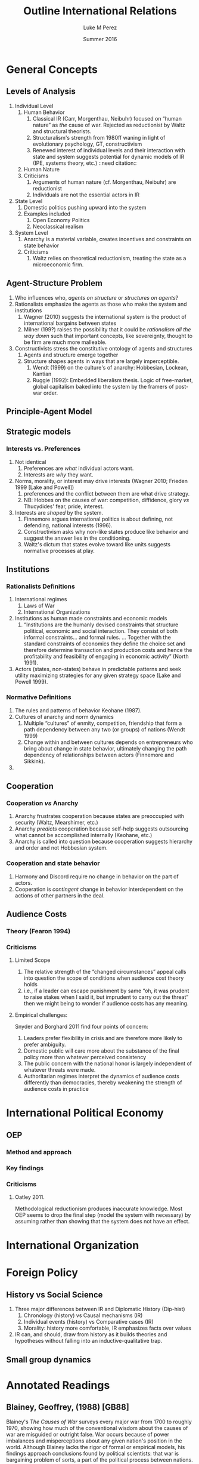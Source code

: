 #+startup: indent
#+options: toc:nil  ':t num:3 H:3
#+OPTIONS: tags:nil
#+author: Luke M Perez
#+date: Summer 2016
#+title: Outline International Relations


* General Concepts
** Levels of Analysis
1. Individual Level
   1. Human Behavior
      1. Classical IR (Carr, Morgenthau, Neibuhr) focused on "human
         nature" as /the/ cause of war. Rejected as reductionist by
         Waltz and structural theorists.
      2. Structuralism's strength from 1980ff waning in light of
         evolutionary psychology, GT, constructivism
      3. Renewed interest of individual levels and their interaction
         with state and system suggests potential for dynamic models
         of IR (IPE, systems theory, etc.) ::need citation:: 
   2. Human Nature
   3. Criticisms
      1. Arguments of human nature (cf. Morgenthau, Neibuhr) are
         reductionist
      2. Individuals are not the essential actors in IR
2. State Level
   1. Domestic politics pushing upward into the system
   2. Examples included
      1. Open Economy Politics
      2. Neoclassical realism
   
3. System Level
   1. Anarchy is a material variable, creates incentives and
      constraints on state behavior
   2. Criticisms
      1. Waltz relies on theoretical reductionism, treating the state
         as a microeconomic firm. 
** Agent-Structure Problem
1. Who influences who, /agents on structure/ or /structures on agents/?
2. Rationalists emphasize the agents as those who make the system and institutions
   1. Wagner (2010) suggests the international system is the product
      of international bargains between states
   2. Milner (199?) raises the possibility that it could be
      /rationalism all the way down/ such that important concepts,
      like sovereignty, thought to be firm are much more malleable.
3. Constructivists stress the constitutive ontology of agents and structures
   1. Agents and structure emerge together
   2. Structure shapes agents in ways that are largely imperceptible.
      1. Wendt (1999) on the culture's of anarchy: Hobbesian, Lockean, Kantian
      2. Ruggie (1992): Embedded liberalism thesis. Logic of
         free-market, global capitalism baked into the system by the
         framers of post-war order.          
** Principle-Agent Model
** Strategic models
*** Interests vs. Preferences
1. Not identical
   1. Preferences are /what/ individual actors want.
   2. Interests are /why/ they want.
2. Norms, morality, or interest may drive interests (Wagner 2010;
   Frieden 1999 [Lake and Powell])
   1. preferences and the conflict between them are what drive strategy.
   2. NB: Hobbes on the causes of war: competition, diffidence, glory
      /vs/ Thucydides' fear, pride, interest.
3. Interests are /shaped/ by the system. 
   1. Finnemore argues international politics is about defining, not
      defending, national interests (1996).
   2. Constructivism asks why non-like states produce like behavior
      and suggest the answer lies in the conditioning.
   3. Waltz's dictum that states evolve toward like units suggests
      normative processes at play.
** Institutions
*** Rationalists Definitions
1. International regimes
   1. Laws of War
   2. International Organizations
2. Institutions as human made constraints and economic models
   1. "Institutions are the humanly devised constraints that structure
      political, economic and social interaction. They consist of both
      informal constraints... and formal rules. ... Together with the
      standard constraints of economics they define the choice set and
      therefore determine transaction and production costs and hence
      the profitability and feasibility of engaging in economic
      activity" (North 1991).
3. Actors (states, non-states) behave in predictable patterns and seek
   utility maximizing strategies for any given strategy space (Lake
   and Powell 1999). 


*** Normative Definitions
1. The rules and patterns of behavior Keohane (1987).
2. Cultures of anarchy and norm dynamics
   1. Multiple "cultures" of enmity, competition, friendship that form
      a path dependency between any two (or groups) of nations (Wendt 1999)
   2. Change within and between cultures depends on entrepreneurs who
      bring about change in state behavior, ultimately changing the
      path dependency of relationships between actors (Finnemore and Sikkink).
3. 
** Cooperation 
*** Cooperation /vs/ Anarchy
1. Anarchy frustrates cooperation because states are preoccupied with
   security (Waltz, Mearshimer, etc.)
2. Anarchy /predicts/ cooperation because self-help suggests
   outsourcing what cannot be accomplished internally (Keohane, etc.)
3. Anarchy is called into question because cooperation suggests
   hierarchy and order and not Hobbesian system. 
*** Cooperation and state behavior
1. Harmony and Discord require no change in behavior on the part of actors.
2. Cooperation is /contingent/ change in behavior interdependent on
   the actions of other partners in the deal.
** Audience Costs
*** Theory (Fearon 1994)
*** Criticisms
**** Limited Scope
1. The relative strength of the "changed circumstances" appeal calls
   into question the scope of conditions when audience cost theory holds
2. i.e., if a leader can escape punishment by same "oh, it was prudent
   to raise stakes when I said it, but imprudent to carry out the
   threat" then we might being to wonder if audience costs has any
   meaning.
**** Empirical challenges: 
Snyder and Borghard 2011 find four points of concern: 

1. Leaders prefer flexibility in crisis and are therefore more likely
   to prefer ambiguity.
2. Domestic public will care more about the substance of the final
   policy more than whatever perceived consistency
3. The public concern with the national honor is largely independent
   of whatever threats were made.
4. Authoritarian regimes interpret the dynamics of audience costs
   differently than democracies, thereby weakening the strength of
   audience costs in practice

* International Political Economy
** OEP
*** Method and approach
*** Key findings
*** Criticisms
**** Oatley 2011. 
Methodological reductionism produces inaccurate knowledge. Most OEP
seems to drop the final step (model the system with necessary) by
assuming rather than showing that the system does not have an effect. 
* International Organization

* Foreign Policy
** History vs Social Science
1. Three major differences between IR and Diplomatic History (Dip-hist)
   1. Chronology (history) vs Causal mechanisms (IR)
   2. Individual events (history) vs Comparative cases (IR)
   3. Morality: history more comfortable, IR emphasizes facts over values
2. IR can, and should, draw from history as it builds theories and
   hypotheses without falling into an inductive-qualitative trap.
** Small group dynamics



* Annotated Readings
** Blainey, Geoffrey, (1988) [GB88]
Blainey's /The Causes of War/ surveys every major war from 1700 to
roughly 1970, showing how much of the conventional wisdom about the
causes of war are misguided or outright false. War occurs because of
power imbalances and misperceptions about any given nation's position
in the world. Although Blainey lacks the rigor of formal or empirical
models, his findings approach conclusions found by political
scientists: that war is bargaining problem of sorts, a part of the
political process between nations. One notable line of inquiry is his
study of the Manchester creed of the late-19th and early-20th
century. Cooperation in this period was at least as deep and broad as
modern globalization, then as now, the conventional wisdom was that
economics and cultural openness were making war obsolete. But then, as
now, politics rather than economics proves to be sovereign.  
** Bennett, Andrew (2013) [Bennett2013]
** Broaumoeller, Bear F. (2012) [Broemoeller2012]
** de Marchi, Scott (deMarchi2005)
Examines the limitations of quantitative and and formal models in
political science, arguing that computational models can compliment
and improve traditional empirical and formal research designs.
Following Achen (2002), de Marchi argues that empirical modeling too
often includes an over abundance of variables, thereby overfitting
their model and producing spurious findings (p. 11). Formal theorists
are not immune to this problem because an abundance of logically
consistent models exist that can be fitted to the empirical
observations such that whatever the researcher wishes to show, /a
priori/ can usually be shown. Computation models, however, can
adjudicate between various models by allowing researchers to test a
model against a closer approximation of the Data Generating Process
(DGP) before doing so on the actual empirical data. This approach,
along with /out-of-sample/ (OOS) testing helps researchers avoid the
pitfalls of overfitting or underfitting their models.   
** Keohane, Robert O. 1988
Survey of two emerging approaches to the study of international
institutions, rationalist and constructivist. Rationalist approaches
rely on game theory and neoclassical economic theory to develop models
of utility maximizing strategies. Rationalist approaches assume actors
are self-aware they are in institutions---often even self-conscious
that they constructed the institutions that constrain
themselves. Institutions, in this view, rely on /exchange theory/
positing that (a) there are gains to be made from cooperation but (b)
cooperation is costly: thus, institutions help manage those
costs. Constructivist approaches, conversely, point out that actors
are often unaware they are acting under the constraints of the
institution and that institutions contain and promote /norms/ as the
primary constraint mechanism on actors. 
** Oatley, Thomas (2012) [TO12reduct]
Oatley critiques the methodological reductionism of OEP because it
risks producing false or inaccurate knowledge. According to Oatley,
OEP assumes---rather than shows---that the system under study can be
studied without consideration of system level effects. In at least
three issue areas he shows that modeling the system level effects
produces different findings from a strict OEP method that only models
domestic level variables. 
** Wagner, R. Harrison 1986
Using noncooperative game theory, Wagner models balancing theory in
systems between 3--5 states. He shows that a core 'realist' (scare
quotes original) assumptions like exogenous change in
preferences---i.e., no state can be sure another's preferences will
not change tomorrow---uncertainty, and the possibility of conflict can
lead to stability within a given system. Stability, however, is
defined as the non-death of states; that is, war and conflict can
occur, but the system is considered stable if all states
remain. Peace, in contrast, is defined as the absence of war. Although
it is possible for there to be stability without peace, Wagner is
silent on the possibility of peace without stability. 
** Waltz, Kenneth N. 1959 
/Man, the State, and War/ from Waltz's dissertation, examines the
levels of analysis (individual, state, system) and the causes of war
and peace among nations. 
** Waltz, Kennith N. 1979 
/Theory of Internat'l Politics/ lays the foundation for nearly
all contemporary IR research either by critiquing, extending, or
modifying Waltz's basic definitions of theory, reductionist/systemic
approaches, and philosophy of social science. Waltz's microeconomic
method and systemic approach recast classical realism into it's
neorealist, or structural, formulation found in Mearshimer and
others. Waltz stresses the material forces of the international system
because he finds the analysis produced by first-image or second-image
approaches wanting. The goal of any theory is /parsimony/; systemic
theory building allows him to derive elegant "theories" about
international politics when states are treated like firms in
microeconomic theory. Statistics, for example, "are simply description
in numberical form" (p. 3). What matters is not the quantitative (or
formal) model and evidence, but the theory building. However
influential /Theory of International Politics/ proved to be, his
prescriptions were not uniformly received. Neoclassical-Realism and
Open Economy Politics, for example, marked a turn toward second-image
analysis and attempt to look at variables within states as causes for
international political phenomenon. 
